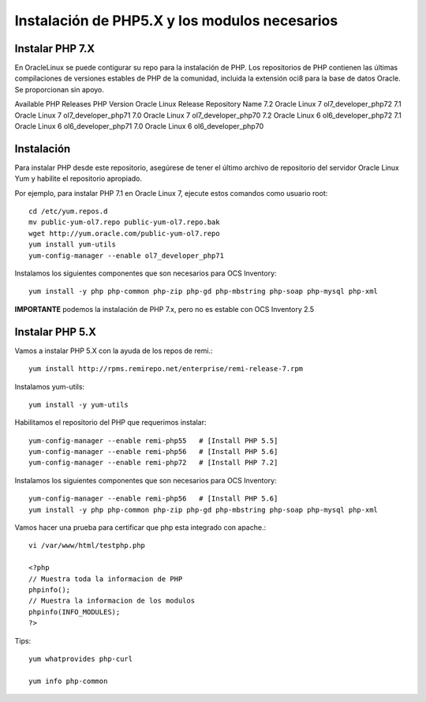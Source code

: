 Instalación de PHP5.X y los modulos necesarios
==============================================


Instalar PHP 7.X
+++++++++++++++++++++++

En OracleLinux se puede contigurar su repo para la instalación de PHP. Los repositorios de PHP contienen las últimas compilaciones de versiones estables de PHP de la comunidad, incluida la extensión oci8 para la base de datos Oracle. Se proporcionan sin apoyo.

Available PHP Releases
PHP Version	Oracle Linux Release	Repository Name
7.2	Oracle Linux 7	ol7_developer_php72
7.1	Oracle Linux 7	ol7_developer_php71
7.0	Oracle Linux 7	ol7_developer_php70
7.2	Oracle Linux 6	ol6_developer_php72
7.1	Oracle Linux 6	ol6_developer_php71
7.0	Oracle Linux 6	ol6_developer_php70


Instalación
+++++++++++++++++++


Para instalar PHP desde este repositorio, asegúrese de tener el último archivo de repositorio del servidor Oracle Linux Yum y habilite el repositorio apropiado.

Por ejemplo, para instalar PHP 7.1 en Oracle Linux 7, ejecute estos comandos como usuario root::

	cd /etc/yum.repos.d
	mv public-yum-ol7.repo public-yum-ol7.repo.bak
	wget http://yum.oracle.com/public-yum-ol7.repo
	yum install yum-utils
	yum-config-manager --enable ol7_developer_php71

Instalamos los siguientes componentes que son necesarios para OCS Inventory::

	yum install -y php php-common php-zip php-gd php-mbstring php-soap php-mysql php-xml

**IMPORTANTE** podemos la instalación de PHP 7.x, pero no es estable con OCS Inventory 2.5

Instalar PHP 5.X
+++++++++++++++++++++++
Vamos a instalar PHP 5.X con la ayuda de los repos de remi.::

	yum install http://rpms.remirepo.net/enterprise/remi-release-7.rpm

Instalamos yum-utils::

	yum install -y yum-utils

Habilitamos el repositorio del PHP que requerimos instalar::

	yum-config-manager --enable remi-php55   # [Install PHP 5.5]
	yum-config-manager --enable remi-php56   # [Install PHP 5.6]
	yum-config-manager --enable remi-php72   # [Install PHP 7.2]

Instalamos los siguientes componentes que son necesarios para OCS Inventory::

	yum-config-manager --enable remi-php56   # [Install PHP 5.6]
	yum install -y php php-common php-zip php-gd php-mbstring php-soap php-mysql php-xml

Vamos hacer una prueba para certificar que php esta integrado con apache.::

	vi /var/www/html/testphp.php

	<?php
	// Muestra toda la informacion de PHP
	phpinfo();
	// Muestra la informacion de los modulos
	phpinfo(INFO_MODULES);
	?>

Tips::

	yum whatprovides php-curl

	yum info php-common
